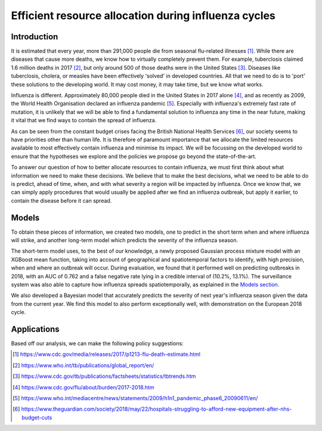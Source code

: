 =================
Efficient resource allocation during influenza cycles
=================

Introduction
==============

It is estimated that every year, more than 291,000 people die from seasonal flu-related illnesses [#fludeaths]_. While there are diseases that cause more deaths, we know how to virtually completely prevent them. For example, tuberclosis claimed 1.6 million deaths in 2017 [#tbdeaths]_, but only around 500 of those deaths were in the United States [#ustbdeaths]_. Diseases like tuberclosis, cholera, or measles have been effectively 'solved' in developed countries. All that we need to do is to 'port' these solutions to the developing world. It may cost money, it may take time, but we know what works.

Influenza is different. Approximately 80,000 people died in the United States in 2017 alone [#usfludeaths]_, and as recently as 2009, the World Health Organisation declared an influenza pandemic [#2009pandemic]_. Especially with  influenza's extremely fast rate of mutation, it is unlikely that we will be able to find a fundamental solution to influenza any time in the near future, making it vital that we find ways to contain the spread of influenza.

As can be seen from the constant budget crises facing the British National Health Services [#nhsbudget]_, our society seems to have priorities other than human life. It is therefore of paramount importance that we allocate the limited resources available to most effectively contain influenza and minimise its impact. We will be focussing on the developed world to ensure that the hypotheses we explore and the policies we propose go beyond the state-of-the-art.

To answer our question of how to better allocate resources to contain influenza, we must first think about what information we need to make these decisions. We believe that to make the best decisions, what we need to be able to do is predict, ahead of time, when, and with what severity a region will be impacted by influenza. Once we know that, we can simply apply procedures that would usually be applied after we find an influenza outbreak, but apply it earlier, to contain the disease before it can spread.

Models
===============

To obtain these pieces of information, we created two models, one to predict in the short term when and where influenza will strike, and another long-term model which predicts the severity of the influenza season.

The short-term model uses, to the best of our knowledge, a newly proposed Gaussian process mixture model with an XGBoost mean function, taking into account of geographical and spatiotemporal factors to identify, with high precision, when and where an outbreak will occur. During evaluation, we found that it performed well on predicting outbreaks in 2018, with an AUC of 0.762 and a false negative rate lying in a credible interval of (10.2%, 13.1%). The surveillance system was also able to capture how influenza spreads spatiotemporally, as explained in the `Models section <models.html.html>`_.

We also developed a Bayesian model that accurately predicts the severity of next year's influenza season given the data from the current year. We find this model to also perform exceptionally well, with demonstration on the European 2018 cycle. 

Applications
==============


Based off our analysis, we can make the following policy suggestions:



.. [#fludeaths] https://www.cdc.gov/media/releases/2017/p1213-flu-death-estimate.html
.. [#tbdeaths] https://www.who.int/tb/publications/global_report/en/
.. [#ustbdeaths] https://www.cdc.gov/tb/publications/factsheets/statistics/tbtrends.htm
.. [#usfludeaths] https://www.cdc.gov/flu/about/burden/2017-2018.htm
.. [#2009pandemic] https://www.who.int/mediacentre/news/statements/2009/h1n1_pandemic_phase6_20090611/en/
.. [#nhsbudget] https://www.theguardian.com/society/2018/may/22/hospitals-struggling-to-afford-new-equipment-after-nhs-budget-cuts
